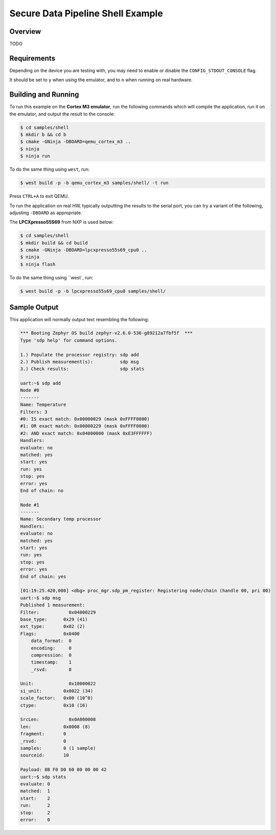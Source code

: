 .. _sdp-shell-sample:

Secure Data Pipeline Shell Example
##################################

Overview
********

TODO

Requirements
************

Depending on the device you are testing with, you may need to enable or
disable the ``CONFIG_STDOUT_CONSOLE`` flag.

It should be set to ``y`` when using the emulator, and to ``n`` when running on
real hardware.

Building and Running
********************

To run this example on the **Cortex M3 emulator**, run the following commands
which will compile the application, run it on the emulator, and output
the result to the console:

.. code-block:: console

    $ cd samples/shell
    $ mkdir b && cd b
    $ cmake -GNinja -DBOARD=qemu_cortex_m3 ..
    $ ninja
    $ ninja run

To do the same thing using ``west``, run:

.. code-block:: console

   $ west build -p -b qemu_cortex_m3 samples/shell/ -t run

Press ``CTRL+A`` to exit QEMU.

To run the application on real HW, typically outputting the results to the
serial port, you can try a variant of the following, adjusting ``-DBOARD``
as appropriate.

The **LPCXpresso55S69** from NXP is used below:

.. code-block:: console

    $ cd samples/shell
    $ mkdir build && cd build
    $ cmake -GNinja -DBOARD=lpcxpresso55s69_cpu0 ..
    $ ninja
    $ ninja flash

To do the same thing using ``west`, run:

.. code-block:: console

   $ west build -p -b lpcxpresso55s69_cpu0 samples/shell/

Sample Output
*************

This application will normally output text resembling the following:

.. code-block:: console

    *** Booting Zephyr OS build zephyr-v2.6.0-536-g89212a7fbf5f  ***
    Type 'sdp help' for command options.

    1.) Populate the processor registry: sdp add
    2.) Publish measurement(s):          sdp msg
    3.) Check results:                   sdp stats

    uart:~$ sdp add
    Node #0
    -------
    Name: Temperature
    Filters: 3
    #0: IS exact match: 0x00000029 (mask 0xFFFF0000)
    #1: OR exact match: 0x00000229 (mask 0xFFFF0000)
    #2: AND exact match: 0x04000000 (mask 0xE3FFFFFF)
    Handlers:
    evaluate: no
    matched: yes
    start: yes
    run: yes
    stop: yes
    error: yes
    End of chain: no

    Node #1
    -------
    Name: Secondary temp processor
    Handlers:
    evaluate: no
    matched: yes
    start: yes
    run: yes
    stop: yes
    error: yes
    End of chain: yes

    [01:19:25.420,000] <dbg> proc_mgr.sdp_pm_register: Registering node/chain (handle 00, pri 00)
    uart:~$ sdp msg
    Published 1 measurement:
    Filter:           0x04000229
    base_type:      0x29 (41)
    ext_type:       0x02 (2)
    Flags:          0x0400
        data_format:  0
        encoding:     0
        compression:  0
        timestamp:    1
        _rsvd:        0

    Unit:             0x10000022
    si_unit:        0x0022 (34)
    scale_factor:   0x00 (10^0)
    ctype:          0x10 (16)

    SrcLen:           0x0A000008
    len:            0x0008 (8)
    fragment:       0
    _rsvd:          0
    samples:        0 (1 sample)
    sourceid:       10

    Payload: 8B F0 D0 60 00 00 00 42 
    uart:~$ sdp stats
    evaluate: 0
    matched:  1
    start:    2
    run:      2
    stop:     2
    error:    0
